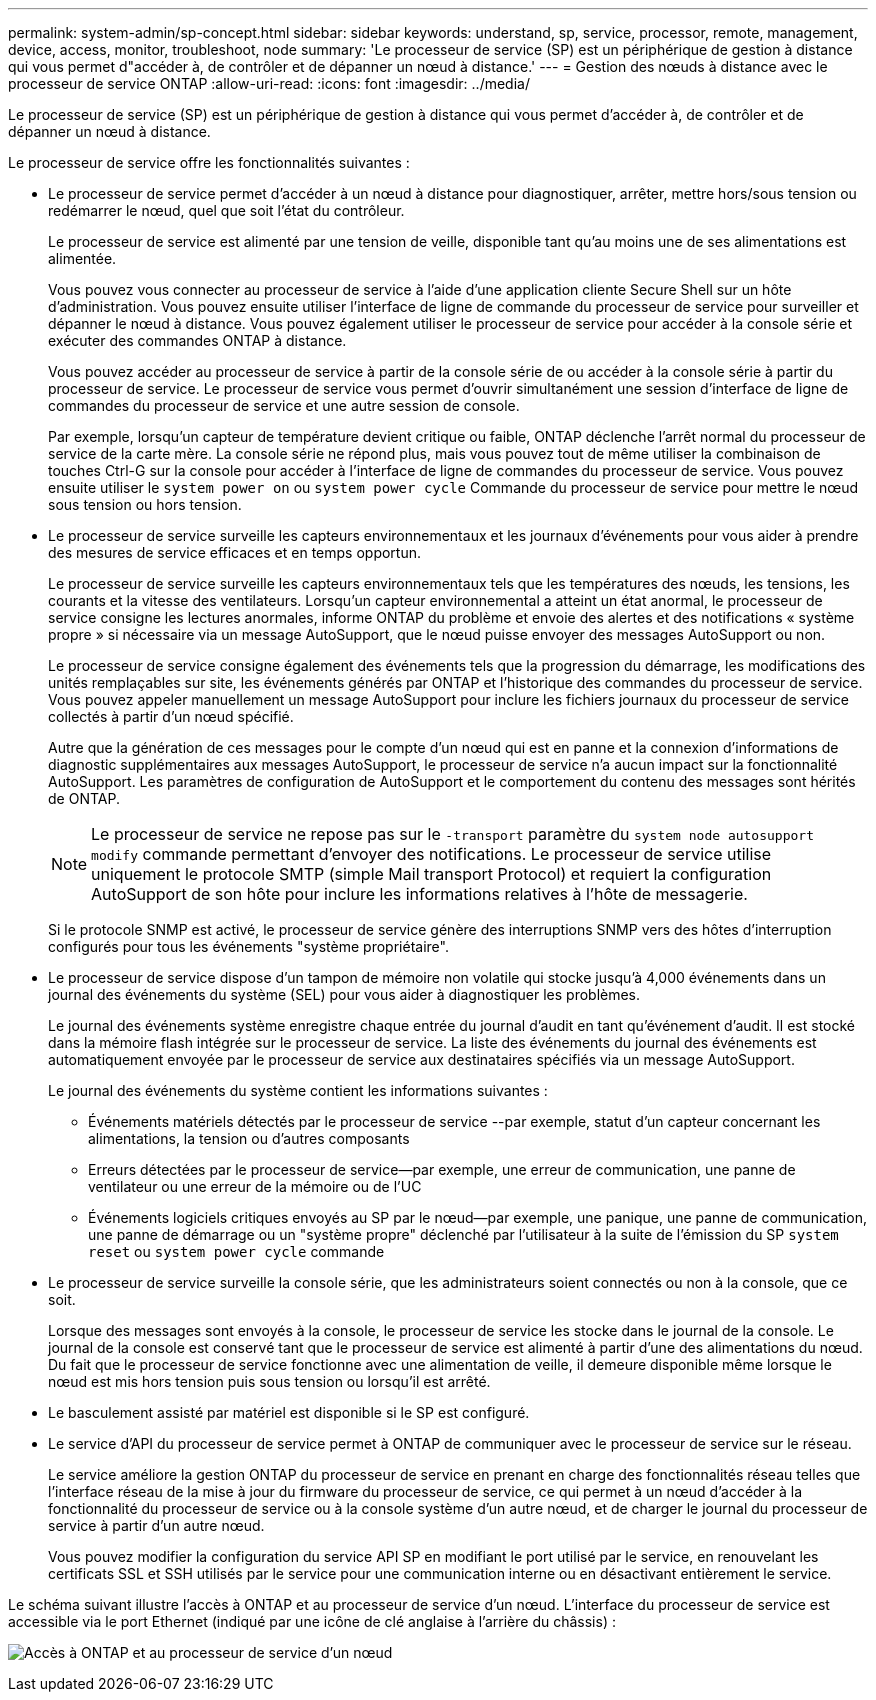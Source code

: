 ---
permalink: system-admin/sp-concept.html 
sidebar: sidebar 
keywords: understand, sp, service, processor, remote, management, device, access, monitor, troubleshoot, node 
summary: 'Le processeur de service (SP) est un périphérique de gestion à distance qui vous permet d"accéder à, de contrôler et de dépanner un nœud à distance.' 
---
= Gestion des nœuds à distance avec le processeur de service ONTAP
:allow-uri-read: 
:icons: font
:imagesdir: ../media/


[role="lead"]
Le processeur de service (SP) est un périphérique de gestion à distance qui vous permet d'accéder à, de contrôler et de dépanner un nœud à distance.

Le processeur de service offre les fonctionnalités suivantes :

* Le processeur de service permet d'accéder à un nœud à distance pour diagnostiquer, arrêter, mettre hors/sous tension ou redémarrer le nœud, quel que soit l'état du contrôleur.
+
Le processeur de service est alimenté par une tension de veille, disponible tant qu'au moins une de ses alimentations est alimentée.

+
Vous pouvez vous connecter au processeur de service à l'aide d'une application cliente Secure Shell sur un hôte d'administration. Vous pouvez ensuite utiliser l'interface de ligne de commande du processeur de service pour surveiller et dépanner le nœud à distance. Vous pouvez également utiliser le processeur de service pour accéder à la console série et exécuter des commandes ONTAP à distance.

+
Vous pouvez accéder au processeur de service à partir de la console série de ou accéder à la console série à partir du processeur de service. Le processeur de service vous permet d'ouvrir simultanément une session d'interface de ligne de commandes du processeur de service et une autre session de console.

+
Par exemple, lorsqu'un capteur de température devient critique ou faible, ONTAP déclenche l'arrêt normal du processeur de service de la carte mère. La console série ne répond plus, mais vous pouvez tout de même utiliser la combinaison de touches Ctrl-G sur la console pour accéder à l'interface de ligne de commandes du processeur de service. Vous pouvez ensuite utiliser le `system power on` ou `system power cycle` Commande du processeur de service pour mettre le nœud sous tension ou hors tension.

* Le processeur de service surveille les capteurs environnementaux et les journaux d'événements pour vous aider à prendre des mesures de service efficaces et en temps opportun.
+
Le processeur de service surveille les capteurs environnementaux tels que les températures des nœuds, les tensions, les courants et la vitesse des ventilateurs. Lorsqu'un capteur environnemental a atteint un état anormal, le processeur de service consigne les lectures anormales, informe ONTAP du problème et envoie des alertes et des notifications « système propre » si nécessaire via un message AutoSupport, que le nœud puisse envoyer des messages AutoSupport ou non.

+
Le processeur de service consigne également des événements tels que la progression du démarrage, les modifications des unités remplaçables sur site, les événements générés par ONTAP et l'historique des commandes du processeur de service. Vous pouvez appeler manuellement un message AutoSupport pour inclure les fichiers journaux du processeur de service collectés à partir d'un nœud spécifié.

+
Autre que la génération de ces messages pour le compte d'un nœud qui est en panne et la connexion d'informations de diagnostic supplémentaires aux messages AutoSupport, le processeur de service n'a aucun impact sur la fonctionnalité AutoSupport. Les paramètres de configuration de AutoSupport et le comportement du contenu des messages sont hérités de ONTAP.

+
[NOTE]
====
Le processeur de service ne repose pas sur le `-transport` paramètre du `system node autosupport modify` commande permettant d'envoyer des notifications. Le processeur de service utilise uniquement le protocole SMTP (simple Mail transport Protocol) et requiert la configuration AutoSupport de son hôte pour inclure les informations relatives à l'hôte de messagerie.

====
+
Si le protocole SNMP est activé, le processeur de service génère des interruptions SNMP vers des hôtes d'interruption configurés pour tous les événements "système propriétaire".

* Le processeur de service dispose d'un tampon de mémoire non volatile qui stocke jusqu'à 4,000 événements dans un journal des événements du système (SEL) pour vous aider à diagnostiquer les problèmes.
+
Le journal des événements système enregistre chaque entrée du journal d'audit en tant qu'événement d'audit. Il est stocké dans la mémoire flash intégrée sur le processeur de service. La liste des événements du journal des événements est automatiquement envoyée par le processeur de service aux destinataires spécifiés via un message AutoSupport.

+
Le journal des événements du système contient les informations suivantes :

+
** Événements matériels détectés par le processeur de service --par exemple, statut d'un capteur concernant les alimentations, la tension ou d'autres composants
** Erreurs détectées par le processeur de service--par exemple, une erreur de communication, une panne de ventilateur ou une erreur de la mémoire ou de l'UC
** Événements logiciels critiques envoyés au SP par le nœud--par exemple, une panique, une panne de communication, une panne de démarrage ou un "système propre" déclenché par l'utilisateur à la suite de l'émission du SP `system reset` ou `system power cycle` commande


* Le processeur de service surveille la console série, que les administrateurs soient connectés ou non à la console, que ce soit.
+
Lorsque des messages sont envoyés à la console, le processeur de service les stocke dans le journal de la console. Le journal de la console est conservé tant que le processeur de service est alimenté à partir d'une des alimentations du nœud. Du fait que le processeur de service fonctionne avec une alimentation de veille, il demeure disponible même lorsque le nœud est mis hors tension puis sous tension ou lorsqu'il est arrêté.

* Le basculement assisté par matériel est disponible si le SP est configuré.
* Le service d'API du processeur de service permet à ONTAP de communiquer avec le processeur de service sur le réseau.
+
Le service améliore la gestion ONTAP du processeur de service en prenant en charge des fonctionnalités réseau telles que l'interface réseau de la mise à jour du firmware du processeur de service, ce qui permet à un nœud d'accéder à la fonctionnalité du processeur de service ou à la console système d'un autre nœud, et de charger le journal du processeur de service à partir d'un autre nœud.

+
Vous pouvez modifier la configuration du service API SP en modifiant le port utilisé par le service, en renouvelant les certificats SSL et SSH utilisés par le service pour une communication interne ou en désactivant entièrement le service.



Le schéma suivant illustre l'accès à ONTAP et au processeur de service d'un nœud. L'interface du processeur de service est accessible via le port Ethernet (indiqué par une icône de clé anglaise à l'arrière du châssis) :

image:drw-sp-netwk.gif["Accès à ONTAP et au processeur de service d'un nœud"]
